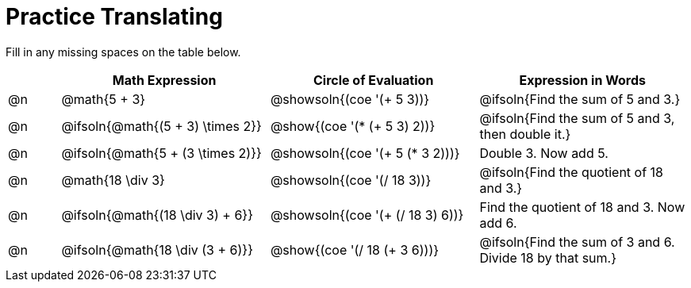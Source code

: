 = Practice Translating

Fill in any missing spaces on the table below.

[.FillVerticalSpace, cols="^.^1a,^.^4a,^.^4a,^.^4a", stripes="none", options="header"]
|===
| 	 | Math Expression					| Circle of Evaluation				| Expression in Words
| @n | @math{5 + 3}						| @showsoln{(coe '(+ 5 3))}			| @ifsoln{Find the sum of 5 and 3.}

| @n | @ifsoln{@math{(5 + 3) \times 2}}	| @show{(coe '(* (+ 5 3) 2))}		| @ifsoln{Find the sum of 5 and 3, then double it.}

| @n | @ifsoln{@math{5 + (3 \times 2)}}	| @showsoln{(coe '(+ 5 (* 3 2)))}	| Double 3. Now add 5.

| @n | @math{18 \div 3}					| @showsoln{(coe '(/ 18 3))}		| @ifsoln{Find the quotient of 18 and 3.}

| @n | @ifsoln{@math{(18 \div 3) + 6}}	| @showsoln{(coe '(+ (/ 18 3) 6))}	| Find the quotient of 18 and 3. Now add 6.

| @n | @ifsoln{@math{18 \div (3 + 6)}}	| @show{(coe '(/ 18 (+ 3 6)))}		| @ifsoln{Find the sum of 3 and 6. Divide 18 by that sum.}
|===

